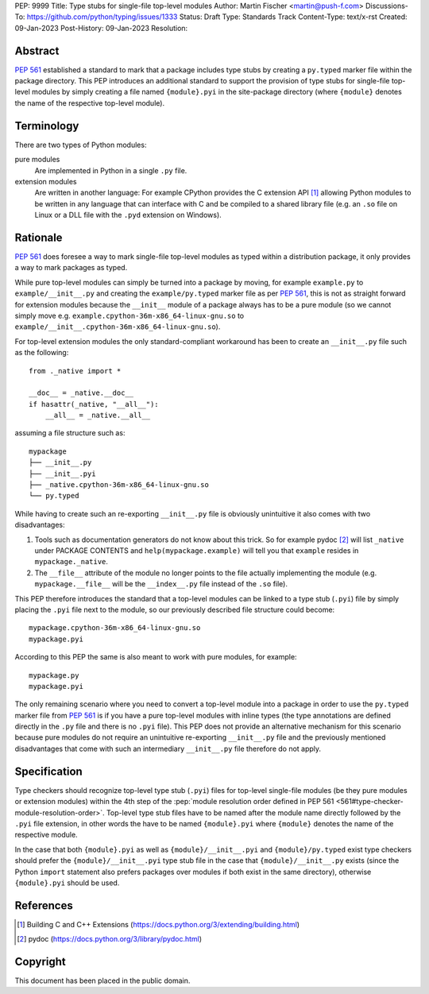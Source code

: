 PEP: 9999
Title: Type stubs for single-file top-level modules
Author: Martin Fischer <martin@push-f.com>
Discussions-To: https://github.com/python/typing/issues/1333
Status: Draft
Type: Standards Track
Content-Type: text/x-rst
Created: 09-Jan-2023
Post-History: 09-Jan-2023
Resolution:


Abstract
========

:pep:`561` established a standard to mark that a package includes
type stubs by creating a ``py.typed`` marker file within the package
directory. This PEP introduces an additional standard to support the
provision of type stubs for single-file top-level modules by simply
creating a file named ``{module}.pyi`` in the site-package directory
(where ``{module}`` denotes the name of the respective top-level
module).


Terminology
===========

There are two types of Python modules:

pure modules
  Are implemented in Python in a single ``.py`` file.

extension modules
  Are written in another language: For example CPython provides the C
  extension API [1]_ allowing Python modules to be written in any
  language that can interface with C and be compiled to a shared library
  file (e.g. an ``.so`` file on Linux or a DLL file with the ``.pyd``
  extension on Windows).


Rationale
=========

:pep:`561` does foresee a way to mark single-file top-level modules as
typed within a distribution package, it only provides a way to mark
packages as typed.

While pure top-level modules can simply be turned into a package by
moving, for example ``example.py`` to ``example/__init__.py`` and
creating the ``example/py.typed`` marker file as per :pep:`561`, this is
not as straight forward for extension modules because the ``__init__``
module of a package always has to be a pure module (so we cannot simply
move e.g. ``example.cpython-36m-x86_64-linux-gnu.so`` to
``example/__init__.cpython-36m-x86_64-linux-gnu.so``).

For top-level extension modules the only standard-compliant workaround
has been to create an ``__init__.py`` file such as the following::

  from ._native import *

  __doc__ = _native.__doc__
  if hasattr(_native, "__all__"):
      __all__ = _native.__all__

assuming a file structure such as::

    mypackage
    ├── __init__.py
    ├── __init__.pyi
    ├── _native.cpython-36m-x86_64-linux-gnu.so
    └── py.typed

While having to create such an re-exporting ``__init__.py`` file
is obviously unintuitive it also comes with two disadvantages:

1. Tools such as documentation generators do not know about this trick.
   So for example pydoc [2]_ will list ``_native`` under PACKAGE
   CONTENTS and ``help(mypackage.example)`` will tell you that
   ``example`` resides in ``mypackage._native``.

2. The ``__file__`` attribute of the module no longer points to the file
   actually implementing the module (e.g. ``mypackage.__file__`` will
   be the ``__index__.py`` file instead of the ``.so`` file).

This PEP therefore introduces the standard that a top-level modules can
be linked to a type stub (``.pyi``) file by simply placing the ``.pyi``
file next to the module, so our previously described file structure
could become::

  mypackage.cpython-36m-x86_64-linux-gnu.so
  mypackage.pyi

According to this PEP the same is also meant to work with pure modules,
for example::

  mypackage.py
  mypackage.pyi

The only remaining scenario where you need to convert a top-level module
into a package in order to use the ``py.typed`` marker file from
:pep:`561` is if you have a pure top-level modules with inline types
(the type annotations are defined directly in the ``.py`` file and there
is no ``.pyi`` file).
This PEP does not provide an alternative mechanism for this scenario
because pure modules do not require an unintuitive re-exporting
``__init__.py`` file and the previously mentioned disadvantages that
come with such an intermediary ``__init__.py`` file therefore do not
apply.


Specification
=============

Type checkers should recognize top-level type stub (``.pyi``) files for
top-level single-file modules (be they pure modules or extension
modules) within the 4th step of the :pep:`module resolution order
defined in PEP 561 <561#type-checker-module-resolution-order>`.
Top-level type stub files have to be named after the module name
directly followed by the ``.pyi`` file extension, in other words the
have to be named ``{module}.pyi`` where ``{module}`` denotes the name of
the respective module.

In the case that both ``{module}.pyi`` as well as
``{module}/__init__.pyi`` and ``{module}/py.typed`` exist type checkers
should prefer the ``{module}/__init__.pyi`` type stub file in the case
that ``{module}/__init__.py`` exists (since the Python ``import``
statement also prefers packages over modules if both exist in the same
directory), otherwise ``{module}.pyi`` should be used.

References
==========
.. [1] Building C and C++ Extensions
   (https://docs.python.org/3/extending/building.html)

.. [2] pydoc
   (https://docs.python.org/3/library/pydoc.html)

Copyright
=========

This document has been placed in the public domain.
